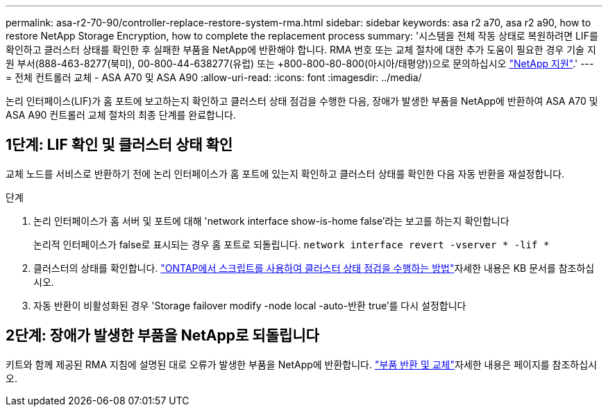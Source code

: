 ---
permalink: asa-r2-70-90/controller-replace-restore-system-rma.html 
sidebar: sidebar 
keywords: asa r2 a70, asa r2 a90, how to restore NetApp Storage Encryption, how to complete the replacement process 
summary: '시스템을 전체 작동 상태로 복원하려면 LIF를 확인하고 클러스터 상태를 확인한 후 실패한 부품을 NetApp에 반환해야 합니다. RMA 번호 또는 교체 절차에 대한 추가 도움이 필요한 경우 기술 지원 부서(888-463-8277(북미), 00-800-44-638277(유럽) 또는 +800-800-80-800(아시아/태평양))으로 문의하십시오 https://mysupport.netapp.com/site/global/dashboard["NetApp 지원"].' 
---
= 전체 컨트롤러 교체 - ASA A70 및 ASA A90
:allow-uri-read: 
:icons: font
:imagesdir: ../media/


[role="lead"]
논리 인터페이스(LIF)가 홈 포트에 보고하는지 확인하고 클러스터 상태 점검을 수행한 다음, 장애가 발생한 부품을 NetApp에 반환하여 ASA A70 및 ASA A90 컨트롤러 교체 절차의 최종 단계를 완료합니다.



== 1단계: LIF 확인 및 클러스터 상태 확인

교체 노드를 서비스로 반환하기 전에 논리 인터페이스가 홈 포트에 있는지 확인하고 클러스터 상태를 확인한 다음 자동 반환을 재설정합니다.

.단계
. 논리 인터페이스가 홈 서버 및 포트에 대해 'network interface show-is-home false'라는 보고를 하는지 확인합니다
+
논리적 인터페이스가 false로 표시되는 경우 홈 포트로 되돌립니다. `network interface revert -vserver * -lif *`

. 클러스터의 상태를 확인합니다.  https://kb.netapp.com/on-prem/ontap/Ontap_OS/OS-KBs/How_to_perform_a_cluster_health_check_with_a_script_in_ONTAP["ONTAP에서 스크립트를 사용하여 클러스터 상태 점검을 수행하는 방법"^]자세한 내용은 KB 문서를 참조하십시오.
. 자동 반환이 비활성화된 경우 'Storage failover modify -node local -auto-반환 true'를 다시 설정합니다




== 2단계: 장애가 발생한 부품을 NetApp로 되돌립니다

키트와 함께 제공된 RMA 지침에 설명된 대로 오류가 발생한 부품을 NetApp에 반환합니다.  https://mysupport.netapp.com/site/info/rma["부품 반환 및 교체"]자세한 내용은 페이지를 참조하십시오.
